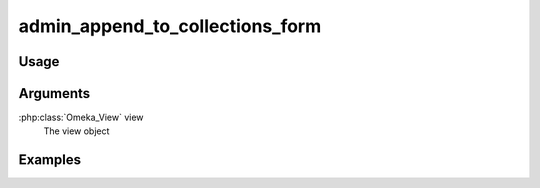 ################################
admin_append_to_collections_form
################################

*****
Usage
*****


*********
Arguments
*********

:php:class:`Omeka_View` view
    The view object


********
Examples
********


